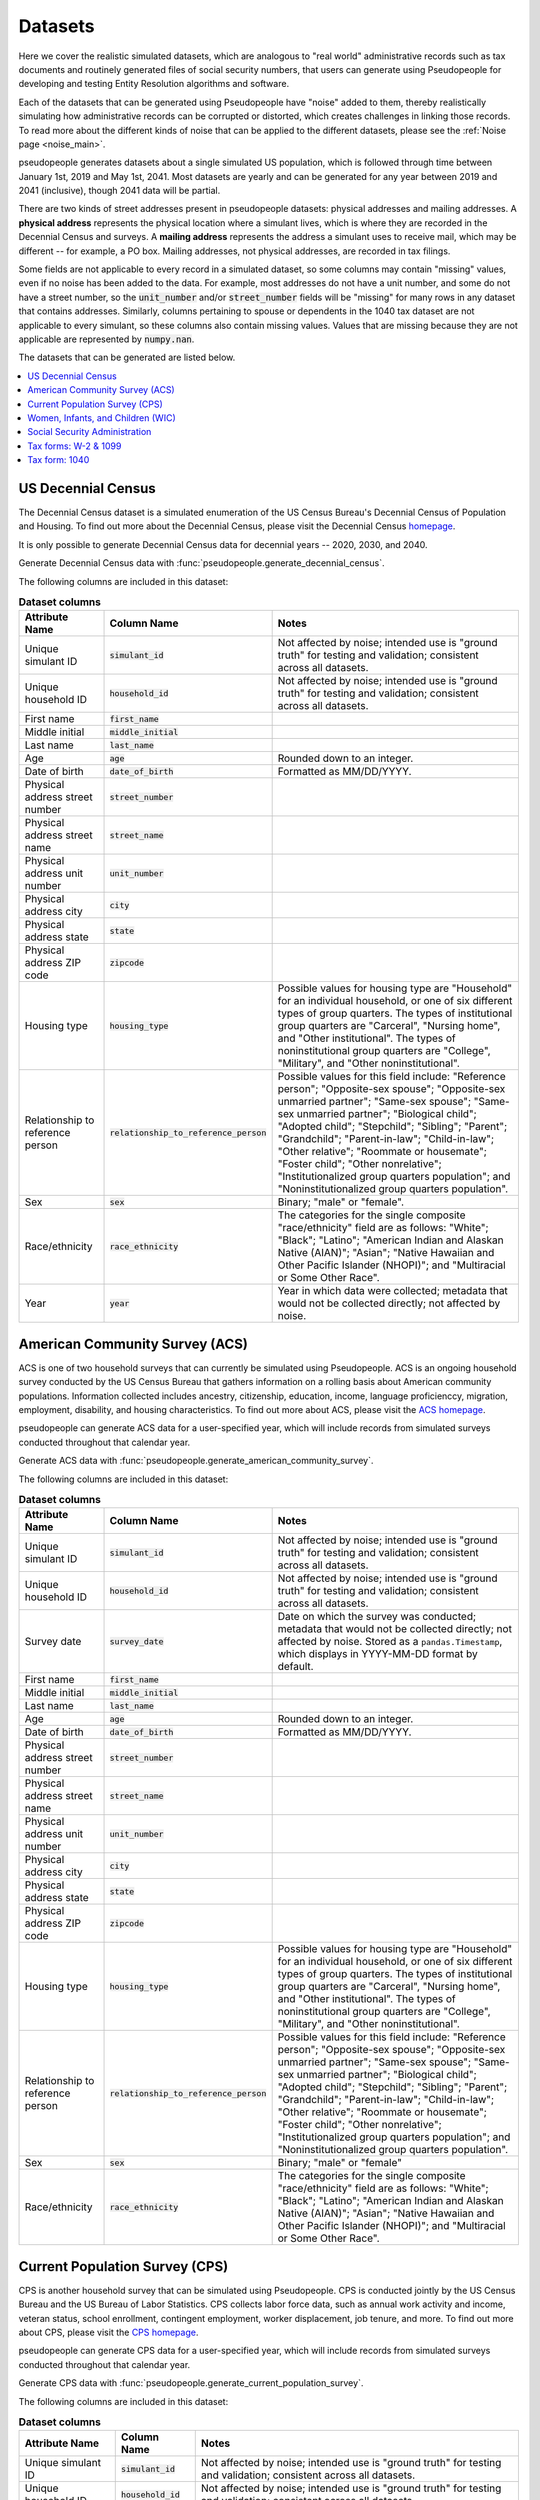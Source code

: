 .. _datasets_main:

========
Datasets
========

Here we cover the realistic simulated datasets, which are analogous to "real world" administrative records such as tax documents
and routinely generated files of social security numbers, that users can generate using Pseudopeople for developing and testing Entity
Resolution algorithms and software.

Each of the datasets that can be generated using Pseudopeople have "noise" added to them, thereby realistically
simulating how administrative records can be corrupted or distorted, which creates challenges in linking those
records. To read more about the different kinds of noise that can be applied to the different datasets, please see the
:ref:`Noise page <noise_main>`.

pseudopeople generates datasets about a single simulated US population, which is followed through
time between January 1st, 2019 and May 1st, 2041.
Most datasets are yearly and can be generated for any year between 2019 and 2041 (inclusive),
though 2041 data will be partial.

There are two kinds of street addresses present in pseudopeople datasets:
physical addresses and mailing addresses.
A **physical address** represents the physical location where a simulant lives,
which is where they are recorded in the Decennial Census and surveys.
A **mailing address** represents the address a simulant uses to receive mail,
which may be different -- for example, a PO box.
Mailing addresses, not physical addresses, are recorded in tax filings.

Some fields are not applicable to every record in a simulated dataset,
so some columns may contain "missing" values, even if no noise has been added to the data.
For example, most addresses do not have a unit number, and some do not have a street number, so the :code:`unit_number` and/or :code:`street_number` fields will be "missing" for many rows in any dataset that contains addresses.
Similarly, columns pertaining to spouse or dependents in the 1040 tax dataset are not applicable to every simulant, so these columns also contain missing values.
Values that are missing because they are not applicable are represented by :code:`numpy.nan`.

The datasets that can be generated are listed below.

.. contents::
   :depth: 2
   :local:
   :backlinks: none


US Decennial Census
-------------------
The Decennial Census dataset is a simulated enumeration of the US Census Bureau's Decennial Census of Population and Housing.
To find out more about the Decennial Census, please visit the Decennial Census
`homepage <https://www.census.gov/programs-surveys/decennial-census.html>`_.

It is only possible to generate Decennial Census data for decennial years -- 2020, 2030, and 2040.

Generate Decennial Census data with :func:`pseudopeople.generate_decennial_census`.

The following columns are included in this dataset:

.. list-table:: **Dataset columns**
   :header-rows: 1

   * - Attribute Name
     - Column Name
     - Notes
   * - Unique simulant ID
     - :code:`simulant_id`
     - Not affected by noise; intended use is "ground truth" for testing and validation; consistent across all
       datasets.
   * - Unique household ID
     - :code:`household_id`
     - Not affected by noise; intended use is "ground truth" for testing and validation; consistent across all
       datasets.
   * - First name
     - :code:`first_name`
     -
   * - Middle initial
     - :code:`middle_initial`
     -
   * - Last name
     - :code:`last_name`
     -
   * - Age
     - :code:`age`
     - Rounded down to an integer.
   * - Date of birth
     - :code:`date_of_birth`
     - Formatted as MM/DD/YYYY.
   * - Physical address street number
     - :code:`street_number`
     -
   * - Physical address street name
     - :code:`street_name`
     -
   * - Physical address unit number
     - :code:`unit_number`
     -
   * - Physical address city
     - :code:`city`
     -
   * - Physical address state
     - :code:`state`
     -
   * - Physical address ZIP code
     - :code:`zipcode`
     -
   * - Housing type
     - :code:`housing_type`
     - Possible values for housing type are "Household" for an individual
       household, or one of six different types of group quarters. The types of
       institutional group quarters are "Carceral", "Nursing home", and "Other
       institutional". The types of noninstitutional group quarters are
       "College", "Military", and "Other noninstitutional".
   * - Relationship to reference person
     - :code:`relationship_to_reference_person`
     - Possible values for this field include:
       "Reference person"; "Opposite-sex spouse"; "Opposite-sex unmarried
       partner"; "Same-sex spouse"; "Same-sex unmarried partner"; "Biological
       child"; "Adopted child"; "Stepchild"; "Sibling"; "Parent"; "Grandchild";
       "Parent-in-law"; "Child-in-law"; "Other relative"; "Roommate or
       housemate"; "Foster child"; "Other nonrelative"; "Institutionalized group
       quarters population"; and "Noninstitutionalized group quarters
       population".
   * - Sex
     - :code:`sex`
     - Binary; "male" or "female".
   * - Race/ethnicity
     - :code:`race_ethnicity`
     - The categories for the single composite "race/ethnicity" field are as follows:
       "White"; "Black"; "Latino"; "American Indian and Alaskan Native (AIAN)"; "Asian"; "Native Hawaiian and Other Pacific Islander (NHOPI)"; and
       "Multiracial or Some Other Race".
   * - Year
     - :code:`year`
     - Year in which data were collected; metadata that would not be collected directly; not affected by noise.

American Community Survey (ACS)
-------------------------------
ACS is one of two household surveys that can currently be simulated using Pseudopeople. ACS is an ongoing household survey conducted by the US Census
Bureau that gathers information on a rolling basis about American community populations. Information collected includes ancestry, citizenship,
education, income, language proficienccy, migration, employment, disability, and housing characteristics. To find out more about ACS, please
visit the `ACS homepage <https://www.census.gov/programs-surveys/acs/about.html>`_.

pseudopeople can generate ACS data for a user-specified year,
which will include records from simulated surveys conducted
throughout that calendar year.

Generate ACS data with :func:`pseudopeople.generate_american_community_survey`.

The following columns are included in this dataset:

.. list-table:: **Dataset columns**
   :header-rows: 1

   * - Attribute Name
     - Column Name
     - Notes
   * - Unique simulant ID
     - :code:`simulant_id`
     - Not affected by noise; intended use is "ground truth" for testing and validation; consistent across all
       datasets.
   * - Unique household ID
     - :code:`household_id`
     - Not affected by noise; intended use is "ground truth" for testing and validation; consistent across all
       datasets.
   * - Survey date
     - :code:`survey_date`
     - Date on which the survey was conducted; metadata that would not be collected directly; not affected by noise.
       Stored as a ``pandas.Timestamp``, which displays in YYYY-MM-DD format by default.
   * - First name
     - :code:`first_name`
     -
   * - Middle initial
     - :code:`middle_initial`
     -
   * - Last name
     - :code:`last_name`
     -
   * - Age
     - :code:`age`
     - Rounded down to an integer.
   * - Date of birth
     - :code:`date_of_birth`
     - Formatted as MM/DD/YYYY.
   * - Physical address street number
     - :code:`street_number`
     -
   * - Physical address street name
     - :code:`street_name`
     -
   * - Physical address unit number
     - :code:`unit_number`
     -
   * - Physical address city
     - :code:`city`
     -
   * - Physical address state
     - :code:`state`
     -
   * - Physical address ZIP code
     - :code:`zipcode`
     -
   * - Housing type
     - :code:`housing_type`
     - Possible values for housing type are "Household" for an individual
       household, or one of six different types of group quarters. The types of
       institutional group quarters are "Carceral", "Nursing home", and "Other
       institutional". The types of noninstitutional group quarters are
       "College", "Military", and "Other noninstitutional".
   * - Relationship to reference person
     - :code:`relationship_to_reference_person`
     - Possible values for this field include:
       "Reference person"; "Opposite-sex spouse"; "Opposite-sex unmarried
       partner"; "Same-sex spouse"; "Same-sex unmarried partner"; "Biological
       child"; "Adopted child"; "Stepchild"; "Sibling"; "Parent"; "Grandchild";
       "Parent-in-law"; "Child-in-law"; "Other relative"; "Roommate or
       housemate"; "Foster child"; "Other nonrelative"; "Institutionalized group
       quarters population"; and "Noninstitutionalized group quarters
       population".
   * - Sex
     - :code:`sex`
     - Binary; "male" or "female"
   * - Race/ethnicity
     - :code:`race_ethnicity`
     - The categories for the single composite "race/ethnicity" field are as follows:
       "White"; "Black"; "Latino"; "American Indian and Alaskan Native (AIAN)"; "Asian"; "Native Hawaiian and Other Pacific Islander (NHOPI)"; and
       "Multiracial or Some Other Race".

Current Population Survey (CPS)
-------------------------------
CPS is another household survey that can be simulated using Pseudopeople. CPS is conducted jointly by the US Census Bureau and the US
Bureau of Labor Statistics. CPS collects labor force data, such as annual work activity and income, veteran status, school enrollment,
contingent employment, worker displacement, job tenure, and more. To find out more about CPS, please visit the
`CPS homepage <https://www.census.gov/programs-surveys/cps.html>`_.

pseudopeople can generate CPS data for a user-specified year,
which will include records from simulated surveys conducted
throughout that calendar year.

Generate CPS data with :func:`pseudopeople.generate_current_population_survey`.

The following columns are included in this dataset:

.. list-table:: **Dataset columns**
   :header-rows: 1

   * - Attribute Name
     - Column Name
     - Notes
   * - Unique simulant ID
     - :code:`simulant_id`
     - Not affected by noise; intended use is "ground truth" for testing and validation; consistent across all
       datasets.
   * - Unique household ID
     - :code:`household_id`
     - Not affected by noise; intended use is "ground truth" for testing and validation; consistent across all
       datasets.
   * - Survey date
     - :code:`survey_date`
     - Date on which the survey was conducted; metadata that would not be collected directly; not affected by noise.
       Stored as a ``pandas.Timestamp``, which displays in YYYY-MM-DD format by default.
   * - First name
     - :code:`first_name`
     -
   * - Middle initial
     - :code:`middle_initial`
     -
   * - Last name
     - :code:`last_name`
     -
   * - Age
     - :code:`age`
     - Rounded down to an integer.
   * - Date of birth
     - :code:`date_of_birth`
     - Formatted as MM/DD/YYYY.
   * - Physical address street number
     - :code:`street_number`
     -
   * - Physical address street name
     - :code:`street_name`
     -
   * - Physical address unit number
     - :code:`unit_number`
     -
   * - Physical address city
     - :code:`city`
     -
   * - Physical address state
     - :code:`state`
     -
   * - Physical address ZIP code
     - :code:`zipcode`
     -
   * - Sex
     - :code:`sex`
     - Binary; "male" or "female"
   * - Race/ethnicity
     - :code:`race_ethnicity`
     - The categories for the single composite "race/ethnicity" field are as follows:
       "White"; "Black"; "Latino"; "American Indian and Alaskan Native (AIAN)"; "Asian"; "Native Hawaiian and Other Pacific Islander (NHOPI)"; and
       "Multiracial or Some Other Race".



Women, Infants, and Children (WIC)
----------------------------------
The Special Supplemental Nutrition Program for Women, Infants, and Children (WIC) is a government benefits program designed to support mothers and young
children. The main qualifications are income and the presence of young children in the home. To find out more about this service, please visit the `WIC
homepage <https://www.fns.usda.gov/wic>`_.

pseudopeople can generate a simulated version of the administrative data that would be recorded by WIC. This is a yearly file of information about all
simulants enrolled in the program as of the end of that year.
For the final year available, 2041, the file includes those enrolled as of May 1st, because this is the end of our simulated timespan.

Generate WIC data with :func:`pseudopeople.generate_women_infants_and_children`.

The following columns are included in this dataset:

.. list-table:: **Dataset columns**
   :header-rows: 1

   * - Attribute Name
     - Column Name
     - Notes
   * - Unique simulant ID
     - :code:`simulant_id`
     - Not affected by noise; intended use is "ground truth" for testing and validation; consistent across all
       datasets.
   * - Unique household ID
     - :code:`household_id`
     - Not affected by noise; intended use is "ground truth" for testing and validation; consistent across all
       datasets.
   * - First name
     - :code:`first_name`
     -
   * - Middle initial
     - :code:`middle_initial`
     -
   * - Last name
     - :code:`last_name`
     -
   * - Date of birth
     - :code:`date_of_birth`
     - Formatted as MMDDYYYY.
   * - Physical address street number
     - :code:`street_number`
     -
   * - Physical address street name
     - :code:`street_name`
     -
   * - Physical address unit number
     - :code:`unit_number`
     -
   * - Physical address city
     - :code:`city`
     -
   * - Physical address state
     - :code:`state`
     -
   * - Physical address ZIP code
     - :code:`zipcode`
     -
   * - Sex
     - :code:`sex`
     - Binary; "male" or "female"
   * - Race/ethnicity
     - :code:`race_ethnicity`
     - The categories for the single composite "race/ethnicity" field are as follows:
       "White"; "Black"; "Latino"; "American Indian and Alaskan Native (AIAN)"; "Asian"; "Native Hawaiian and Other Pacific Islander (NHOPI)"; and
       "Multiracial or Some Other Race".
   * - Year
     - :code:`year`
     - Year in which benefits were received; metadata that would not be collected directly; not affected by noise.


Social Security Administration
------------------------------
The Social Security Administration (SSA) is the US federal government agency that administers Social Security, the social insurance program
that consists of retirement, disability and survivor benefits. To find out more about this program, visit the `SSA homepage <https://www.ssa.gov/about-ssa>`_.

pseudopeople can generate a simulated version of a subset of the administrative data that would be recorded by SSA.
Currently, the simulated SSA data includes records of SSN creation and dates of death.
This is a yearly data file that is **cumulative** -- when you specify a year, you will recieve all records *up to the end of*
that year.

The simulated SSA data files will not include records about simulants who died before 2019 (the start of our simulated timespan).
Therefore, while SSA data files can be generated for years prior to 2019, they will only include records for SSN creation,
and only for simulants who were still alive in 2019.

Generate SSA data with :func:`pseudopeople.generate_social_security`.

The following columns are included in this dataset:

.. list-table:: **Dataset columns**
   :header-rows: 1

   * - Attribute Name
     - Column Name
     - Notes
   * - Unique simulant ID
     - :code:`simulant_id`
     - Not affected by noise; intended use is "ground truth" for testing and validation; consistent across all
       datasets.
   * - Social security number
     - :code:`ssn`
     - By default, the SSN column in the SSA dataset has no :ref:`column-based noise <column_noise>`.
       However, it can be :ref:`configured <configuration_main>` to have noise if desired.
   * - First name
     - :code:`first_name`
     -
   * - Middle name
     - :code:`middle_name`
     -
   * - Last name
     - :code:`last_name`
     -
   * - Date of birth
     - :code:`date_of_birth`
     - Formatted as YYYYMMDD.
   * - Sex
     - :code:`sex`
     - Binary; "male" or "female"
   * - Type of event
     - :code:`event_type`
     - Possible values are "Creation" and "Death".
   * - Date of event
     - :code:`event_date`
     - Formatted as YYYYMMDD.


Tax forms: W-2 & 1099
---------------------
Administrative data reported in annual tax forms, such as W-2s and 1099s, can also be simulated by Pseudopeople. 1099 forms are used for independent
contractors or self-employed individuals, while a W-2 form is submitted by an employer for their employee (as the employer withholds payroll taxes from employee earnings).

pseudopeople can generate a simulated version of the data collected by W-2 and 1099 forms.
This is a yearly dataset, where the user-specified year is the **tax year** of the data.
That is, the data for 2022 will be the result of tax forms filed in early 2023.
Tax data can be generated for tax years 2019 through 2040 (inclusive).

Generate W-2 and 1099 data with :func:`pseudopeople.generate_taxes_w2_and_1099`.

The following columns are included in these datasets:

.. list-table:: **Dataset columns**
   :header-rows: 1

   * - Attribute Name
     - Column Name
     - Notes
   * - Unique simulant ID
     - :code:`simulant_id`
     - Not affected by noise; intended use is "ground truth" for testing and validation; consistent across all
       datasets.
   * - Unique household ID
     - :code:`household_id`
     - Not affected by noise; intended use is "ground truth" for testing and validation; consistent across all
       datasets.
   * - Employer ID
     - :code:`employer_id`
     -
   * - Social security number
     - :code:`ssn`
     -
   * - Wages
     - :code:`wages`
     -
   * - Employer Name
     - :code:`employer_name`
     -
   * - Employer street number
     - :code:`employer_street_number`
     -
   * - Employer street name
     - :code:`employer_street_name`
     -
   * - Employer unit number
     - :code:`employer_unit_number`
     -
   * - Employer city
     - :code:`employer_city`
     -
   * - Employer state
     - :code:`employer_state`
     -
   * - Employer ZIP code
     - :code:`employer_zipcode`
     -
   * - First name
     - :code:`first_name`
     -
   * - Middle initial
     - :code:`middle_initial`
     -
   * - Last name
     - :code:`last_name`
     -
   * - Mailing address street number
     - :code:`mailing_address_street_number`
     -
   * - Mailing address street name
     - :code:`mailing_address_street_name`
     -
   * - Mailing address unit number
     - :code:`mailing_address_unit_number`
     -
   * - Mailing address PO Box
     - :code:`mailing_address_po_box`
     -
   * - Mailing address city
     - :code:`mailing_address_city`
     -
   * - Mailing address state
     - :code:`mailing_address_state`
     -
   * - Mailing address ZIP code
     - :code:`mailing_address_zipcode`
     -
   * - Type of tax form
     - :code:`tax_form`
     - Possible values are "W2" or "1099".
   * - Tax year
     - :code:`tax_year`
     - Year for which tax data were collected; metadata that would not be collected directly; not affected by noise.


Tax form: 1040
--------------
As with data collected from W-2 and 1099 forms, pseudopeople enables the simulation of administrative records from 1040 forms, which are
also reported to the IRS on an annual basis. While W-2 forms are submitted by an employer to the IRS, 1040 forms are submitted by the 
employee. To find out more about the 1040 tax form, visit the `IRS information page <https://www.irs.gov/instructions/i1040gi>`_.

A single row in a pseudopeople-generated 1040 dataset may contain information about several
simulants: the primary filer, the primary filer's joint filer (spouse) if they are married filing
jointly, and up to four claimed dependents.
When not applicable, all relevant fields are :code:`numpy.nan`;
for example, a row representing a 1040 filed by only one simulant, without a joint filer,
would have missingness in all joint filer columns.

If a simulant claims fewer than four dependents, they will be filled in starting
with :code:`dependent_1`.
For example, a simulant claiming three dependents would have missingness in all
:code:`dependent_4` columns.
A simulant may claim more than four dependents, but only four will appear in the
dataset; the rest are omitted.

All columns not otherwise labeled are about the primary filer;
for example, the :code:`first_name` column is the first name of the primary filer.
The :code:`simulant_id` and :code:`household_id` columns represent the "ground truth"
of which simulant is the primary filer, and which household *that primary filer* lives
in.
It is not guaranteed that all simulants described in a 1040 row live in the same household;
for example, college students may be claimed as dependents while living elsewhere.

A single simulant can appear in multiple rows in this dataset,
for example if they filed a 1040 and were also claimed as a dependent on another
simulant's 1040.

This is a yearly dataset, where the user-specified year is the **tax year** of the data.
1040 data can be generated for tax years 2019 through 2040 (inclusive).

Generate 1040 data with :func:`pseudopeople.generate_taxes_1040`.

The following columns are included in this dataset:

.. list-table:: **Dataset columns**
   :header-rows: 1

   * - Attribute Name
     - Column Name
     - Notes
   * - Unique simulant ID
     - :code:`simulant_id`
     - Not affected by noise; intended use is "ground truth" for testing and validation; consistent across all
       datasets.
   * - Unique household ID
     - :code:`household_id`
     - Not affected by noise; intended use is "ground truth" for testing and validation; consistent across all
       datasets.
   * - First name
     - :code:`first_name`
     -
   * - Middle initial
     - :code:`middle_initial`
     -
   * - Last name
     - :code:`last_name`
     -
   * - Social Security Number (SSN)
     - :code:`ssn`
     - Individual Taxpayer Identification Number (ITIN) if no SSN
   * - Mailing address street number
     - :code:`mailing_address_street_number`
     -
   * - Mailing address street name
     - :code:`mailing_address_street_name`
     -
   * - Mailing address unit number
     - :code:`mailing_address_unit_number`
     -
   * - Mailing address PO box
     - :code:`mailing_address_po_box`
     -
   * - Mailing address city
     - :code:`mailing_address_city`
     -
   * - Mailing address state
     - :code:`mailing_address_state`
     -
   * - Mailing address ZIP code
     - :code:`mailing_address_zipcode`
     -
   * - Joint filer first name
     - :code:`spouse_first_name`
     -
   * - Joint filer middle initial
     - :code:`spouse_middle_initial`
     -
   * - Joint filer last name
     - :code:`spouse_last_name`
     -
   * - Joint filer social security number
     - :code:`spouse_ssn`
     - Individual Taxpayer Identification Number (ITIN) if no SSN
   * - Dependent 1 first name
     - :code:`dependent_1_first_name`
     -
   * - Dependent 1 last name
     - :code:`dependent_1_last_name`
     -
   * - Dependent 1 Social Security Number (SSN)
     - :code:`dependent_1_ssn`
     - Individual Taxpayer Identification Number (ITIN) if no SSN
   * - Dependent 2 first name
     - :code:`dependent_2_first_name`
     -
   * - Dependent 2 last name
     - :code:`dependent_2_last_name`
     -
   * - Dependent 2 social security number
     - :code:`dependent_2_ssn`
     - Individual Taxpayer Identification Number (ITIN) if no SSN
   * - Dependent 3 first name
     - :code:`dependent_3_first_name`
     -
   * - Dependent 3 last name
     - :code:`dependent_3_last_name`
     -
   * - Dependent 3 social security number
     - :code:`dependent_3_ssn`
     - Individual Taxpayer Identification Number (ITIN) if no SSN
   * - Dependent 4 first name
     - :code:`dependent_4_first_name`
     -
   * - Dependent 4 last name
     - :code:`dependent_4_last_name`
     -
   * - Dependent 4 social security number
     - :code:`dependent_4_ssn`
     - Individual Taxpayer Identification Number (ITIN) if no SSN
   * - Tax year
     - :code:`tax_year`
     - Year for which tax data were collected; metadata that would not be collected directly; not affected by noise.

